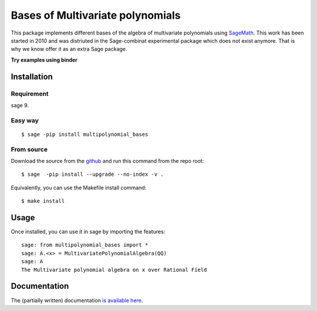 ==================================
Bases of Multivariate polynomials
==================================

This package implements different bases of the algebra of multivariate polynomials
using `SageMath <http://www.sagemath.org>`_. This work has been started in 2010 and 
was distriuted in the Sage-combinat experimental package which does not exist anymore. 
That is why we know offer it as an extra Sage package. 

**Try examples using binder**

.. image:: https://mybinder.org/badge_logo.svg
 :target: https://mybinder.org/v2/gh/VivianePons/multipolynomial-bases/HEAD

Installation
-------------

Requirement
~~~~~~~~~~~

sage 9.

Easy way
~~~~~~~~~

::

    $ sage -pip install multipolynomial_bases

From source
~~~~~~~~~~~

Download the source from the `github <https://github.com/VivianePons/multipolynomial-bases>`_
and run this command from the repo root::

    $ sage  -pip install --upgrade --no-index -v .

Equivalently, you can use the Makefile install command::

    $ make install

Usage
------

Once installed, you can use it in sage by importing the features::

    sage: from multipolynomial_bases import *
    sage: A.<x> = MultivariatePolynomialAlgebra(QQ)
    sage: A
    The Multivariate polynomial algebra on x over Rational Field

Documentation
-------------

The (partially written) documentation `is available here <http://openpyviv.com/multipolynomial-bases/>`_.

